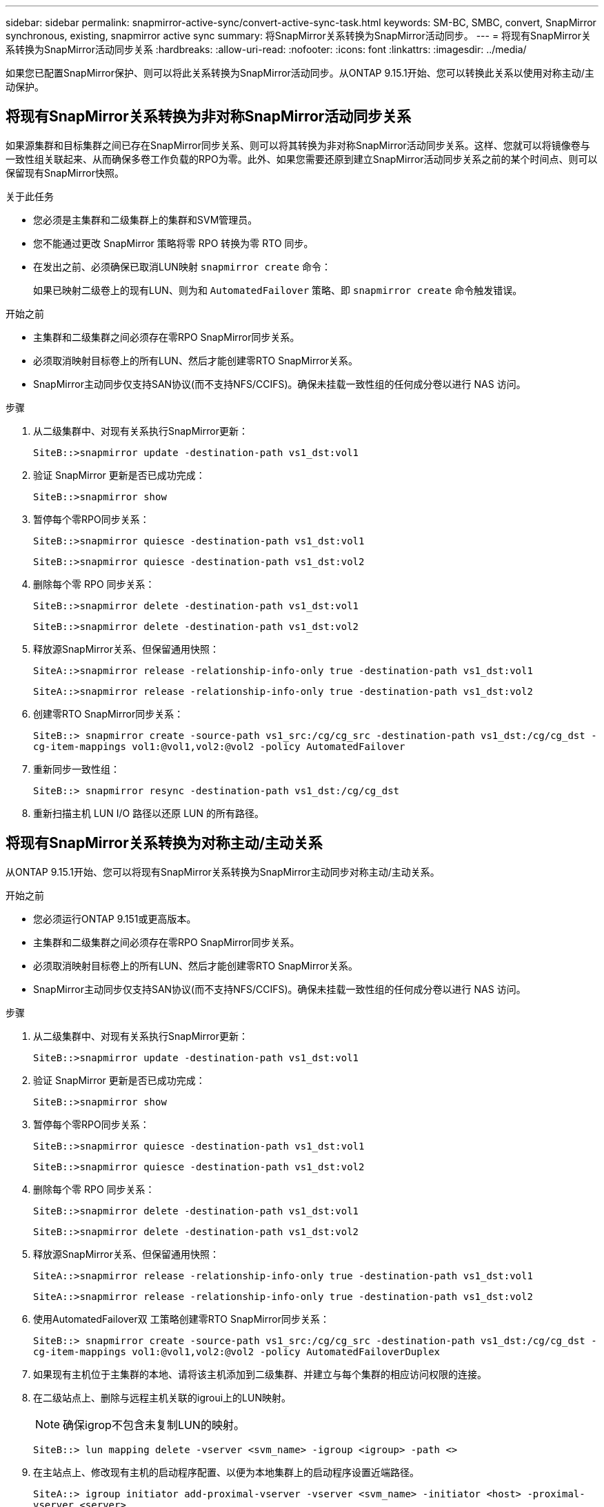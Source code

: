 ---
sidebar: sidebar 
permalink: snapmirror-active-sync/convert-active-sync-task.html 
keywords: SM-BC, SMBC, convert, SnapMirror synchronous, existing, snapmirror active sync 
summary: 将SnapMirror关系转换为SnapMirror活动同步。 
---
= 将现有SnapMirror关系转换为SnapMirror活动同步关系
:hardbreaks:
:allow-uri-read: 
:nofooter: 
:icons: font
:linkattrs: 
:imagesdir: ../media/


[role="lead"]
如果您已配置SnapMirror保护、则可以将此关系转换为SnapMirror活动同步。从ONTAP 9.15.1开始、您可以转换此关系以使用对称主动/主动保护。



== 将现有SnapMirror关系转换为非对称SnapMirror活动同步关系

如果源集群和目标集群之间已存在SnapMirror同步关系、则可以将其转换为非对称SnapMirror活动同步关系。这样、您就可以将镜像卷与一致性组关联起来、从而确保多卷工作负载的RPO为零。此外、如果您需要还原到建立SnapMirror活动同步关系之前的某个时间点、则可以保留现有SnapMirror快照。

.关于此任务
* 您必须是主集群和二级集群上的集群和SVM管理员。
* 您不能通过更改 SnapMirror 策略将零 RPO 转换为零 RTO 同步。
* 在发出之前、必须确保已取消LUN映射 `snapmirror create` 命令：
+
如果已映射二级卷上的现有LUN、则为和 `AutomatedFailover` 策略、即 `snapmirror create` 命令触发错误。



.开始之前
* 主集群和二级集群之间必须存在零RPO SnapMirror同步关系。
* 必须取消映射目标卷上的所有LUN、然后才能创建零RTO SnapMirror关系。
* SnapMirror主动同步仅支持SAN协议(而不支持NFS/CCIFS)。确保未挂载一致性组的任何成分卷以进行 NAS 访问。


.步骤
. 从二级集群中、对现有关系执行SnapMirror更新：
+
`SiteB::>snapmirror update -destination-path vs1_dst:vol1`

. 验证 SnapMirror 更新是否已成功完成：
+
`SiteB::>snapmirror show`

. 暂停每个零RPO同步关系：
+
`SiteB::>snapmirror quiesce -destination-path vs1_dst:vol1`

+
`SiteB::>snapmirror quiesce -destination-path vs1_dst:vol2`

. 删除每个零 RPO 同步关系：
+
`SiteB::>snapmirror delete -destination-path vs1_dst:vol1`

+
`SiteB::>snapmirror delete -destination-path vs1_dst:vol2`

. 释放源SnapMirror关系、但保留通用快照：
+
`SiteA::>snapmirror release -relationship-info-only true -destination-path vs1_dst:vol1`

+
`SiteA::>snapmirror release -relationship-info-only true -destination-path vs1_dst:vol2`

. 创建零RTO SnapMirror同步关系：
+
`SiteB::> snapmirror create -source-path vs1_src:/cg/cg_src -destination-path vs1_dst:/cg/cg_dst -cg-item-mappings vol1:@vol1,vol2:@vol2 -policy AutomatedFailover`

. 重新同步一致性组：
+
`SiteB::> snapmirror resync -destination-path vs1_dst:/cg/cg_dst`

. 重新扫描主机 LUN I/O 路径以还原 LUN 的所有路径。




== 将现有SnapMirror关系转换为对称主动/主动关系

从ONTAP 9.15.1开始、您可以将现有SnapMirror关系转换为SnapMirror主动同步对称主动/主动关系。

.开始之前
* 您必须运行ONTAP 9.151或更高版本。
* 主集群和二级集群之间必须存在零RPO SnapMirror同步关系。
* 必须取消映射目标卷上的所有LUN、然后才能创建零RTO SnapMirror关系。
* SnapMirror主动同步仅支持SAN协议(而不支持NFS/CCIFS)。确保未挂载一致性组的任何成分卷以进行 NAS 访问。


.步骤
. 从二级集群中、对现有关系执行SnapMirror更新：
+
`SiteB::>snapmirror update -destination-path vs1_dst:vol1`

. 验证 SnapMirror 更新是否已成功完成：
+
`SiteB::>snapmirror show`

. 暂停每个零RPO同步关系：
+
`SiteB::>snapmirror quiesce -destination-path vs1_dst:vol1`

+
`SiteB::>snapmirror quiesce -destination-path vs1_dst:vol2`

. 删除每个零 RPO 同步关系：
+
`SiteB::>snapmirror delete -destination-path vs1_dst:vol1`

+
`SiteB::>snapmirror delete -destination-path vs1_dst:vol2`

. 释放源SnapMirror关系、但保留通用快照：
+
`SiteA::>snapmirror release -relationship-info-only true -destination-path vs1_dst:vol1`

+
`SiteA::>snapmirror release -relationship-info-only true -destination-path vs1_dst:vol2`

. 使用AutomatedFailover双 工策略创建零RTO SnapMirror同步关系：
+
`SiteB::> snapmirror create -source-path vs1_src:/cg/cg_src -destination-path vs1_dst:/cg/cg_dst -cg-item-mappings vol1:@vol1,vol2:@vol2 -policy AutomatedFailoverDuplex`

. 如果现有主机位于主集群的本地、请将该主机添加到二级集群、并建立与每个集群的相应访问权限的连接。
. 在二级站点上、删除与远程主机关联的igroui上的LUN映射。
+

NOTE: 确保igrop不包含未复制LUN的映射。

+
`SiteB::> lun mapping delete -vserver <svm_name> -igroup <igroup> -path <>`

. 在主站点上、修改现有主机的启动程序配置、以便为本地集群上的启动程序设置近端路径。
+
`SiteA::> igroup initiator add-proximal-vserver -vserver <svm_name> -initiator <host> -proximal-vserver <server>`

. 为新主机添加新的igrop和启动程序、并设置主机与本地站点关联性的主机接近度。启用igrop复制以复制配置并在远程集群上转换主机位置。
+
``
SiteA::> igroup modify -vserver vsA -igroup ig1 -replication-peer vsB
SiteA::> igroup initiator add-proximal-vserver -vserver vsA -initiator host2 -proximal-vserver vsB
``

. 发现主机上的路径、并验证主机是否具有从首选集群到存储LUN的主动/优化路径
. 部署应用程序并在集群之间分布VM工作负载。
. 重新同步一致性组：
+
`SiteB::> snapmirror resync -destination-path vs1_dst:/cg/cg_dst`

. 重新扫描主机 LUN I/O 路径以还原 LUN 的所有路径。


.相关信息
* link:https://docs.netapp.com/us-en/ontap-cli/snapmirror-create.html["SnapMirror 创建"^]
* link:https://docs.netapp.com/us-en/ontap-cli/snapmirror-delete.html["SnapMirror删除"^]
* link:https://docs.netapp.com/us-en/ontap-cli/snapmirror-quiesce.html["SnapMirror 静默"^]

